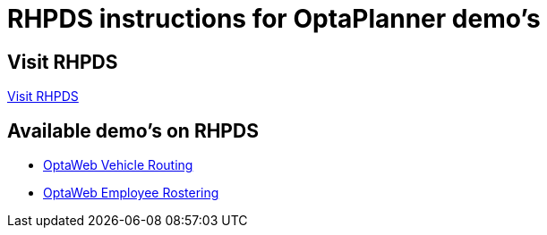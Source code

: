 = RHPDS instructions for OptaPlanner demo's
:awestruct-description: How to demo OptaPlanner with RHPDS
:awestruct-layout: normalBase
:awestruct-priority: 0.1
:showtitle:

== Visit RHPDS

https://rhpds.redhat.com/[Visit RHPDS]

== Available demo's on RHPDS

* link:optaweb-vehicle-routing.adoc[OptaWeb Vehicle Routing]
* link:optaweb-employee-rostering.adoc[OptaWeb Employee Rostering]
